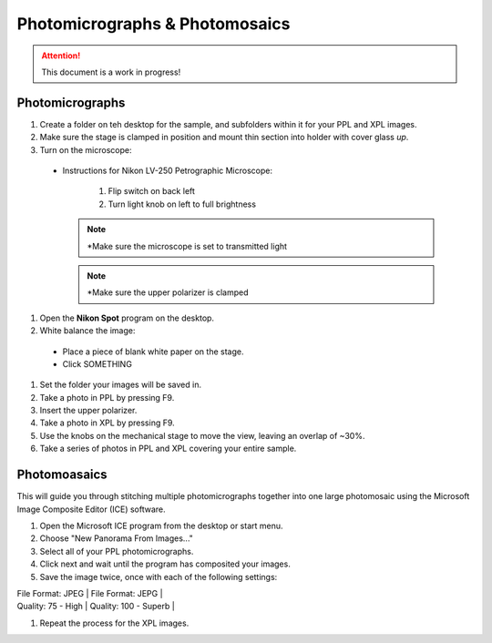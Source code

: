 Photomicrographs & Photomosaics
################################

.. Attention::
  This document is a work in progress!

Photomicrographs
*****************

#. Create a folder on teh desktop for the sample, and subfolders within it for your PPL and XPL images.

#. Make sure the stage is clamped in position and mount thin section into holder with cover glass *up*.

#. Turn on the microscope:

  * Instructions for Nikon LV-250 Petrographic Microscope:

      #. Flip switch on back left
      #. Turn light knob on left to full brightness

    .. Note::
        *Make sure the microscope is set to transmitted light

    .. Note::
        *Make sure the upper polarizer is clamped

#. Open the **Nikon Spot** program on the desktop.

#. White balance the image:

  * Place a piece of blank white paper on the stage.
  * Click SOMETHING

#. Set the folder your images will be saved in.

#. Take a photo in PPL by pressing F9.

#. Insert the upper polarizer.

#. Take a photo in XPL by pressing F9.

#. Use the knobs on the mechanical stage to move the view, leaving an overlap of ~30%.

#. Take a series of photos in PPL and XPL covering your entire sample.

Photomoasaics
**************

This will guide you through stitching multiple photomicrographs together into one large photomosaic using the Microsoft Image Composite Editor (ICE) software.

#. Open the Microsoft ICE program from the desktop or start menu.
#. Choose "New Panorama From Images..."
#. Select all of your PPL photomicrographs.
#. Click next and wait until the program has composited your images.
#. Save the image twice, once with each of the following settings:

| File Format: JPEG | File Format: JEPG |
| Quality: 75 - High | Quality: 100 - Superb |

#. Repeat the process for the XPL images.
